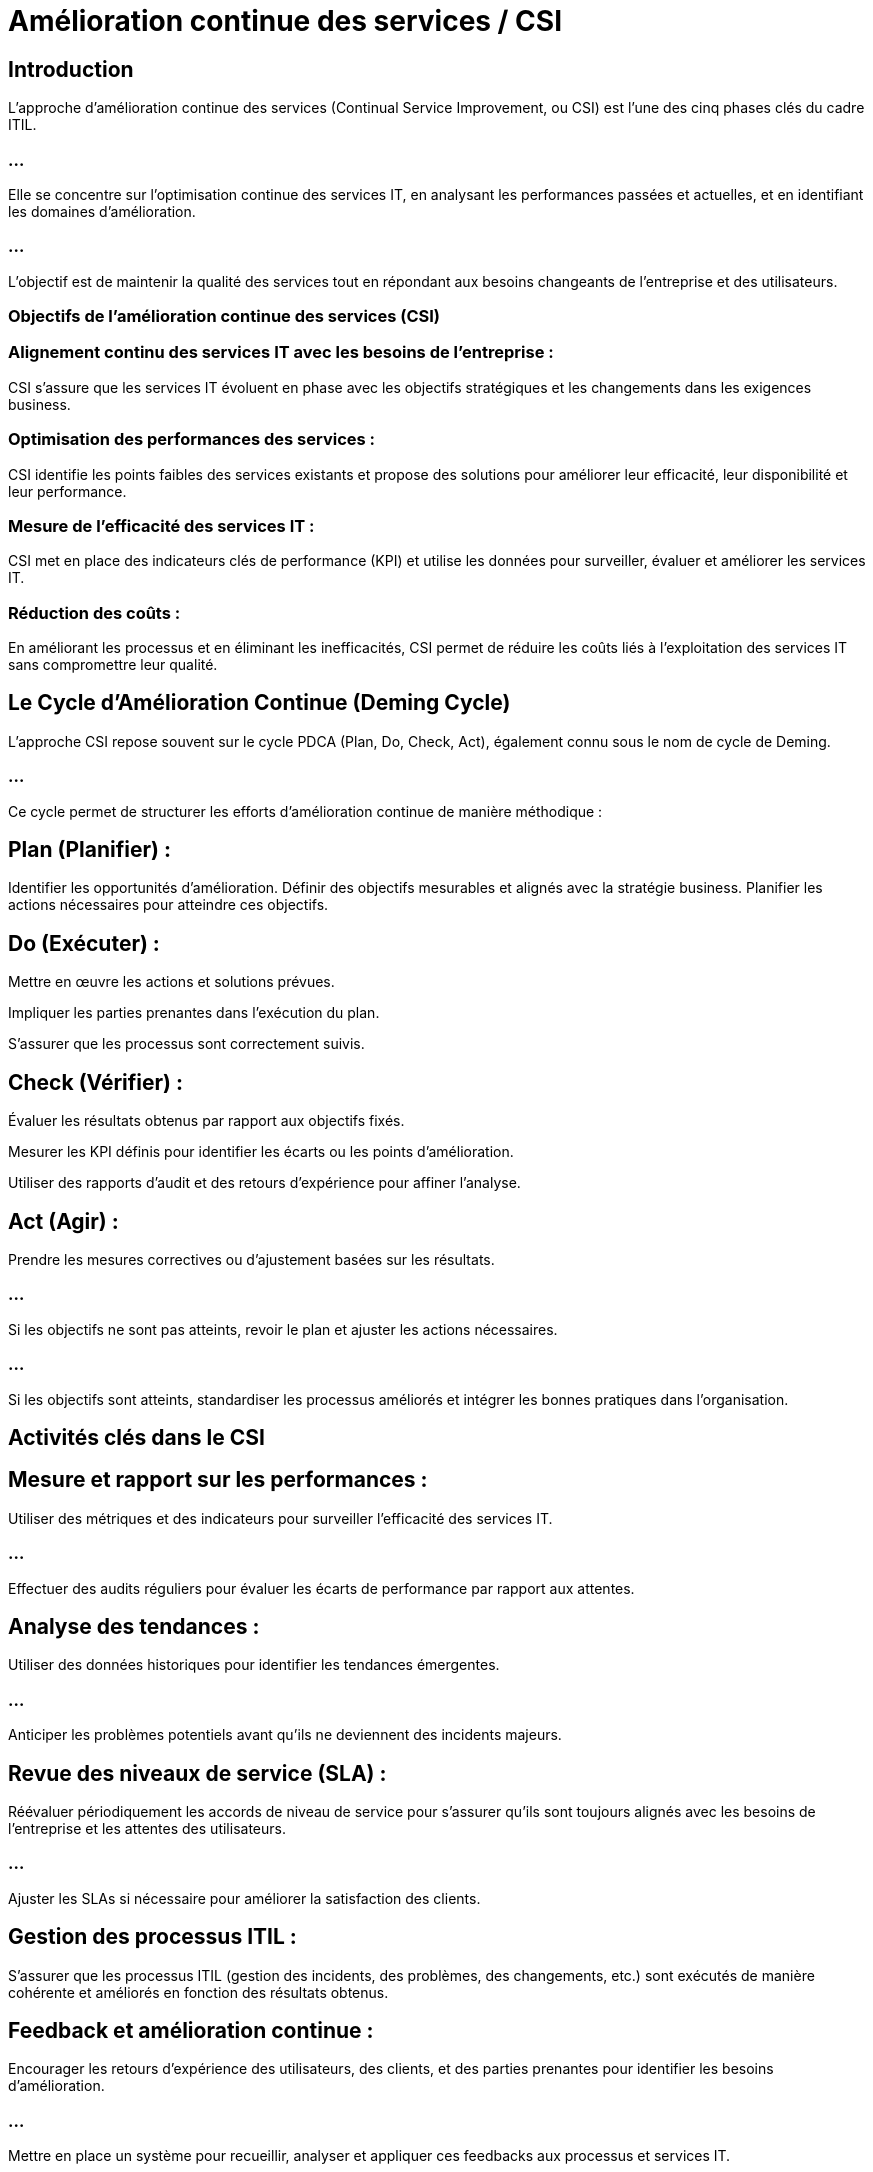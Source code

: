 = Amélioration continue des services / CSI

== Introduction

L'approche d'amélioration continue des services (Continual Service Improvement, ou CSI) est l'une des cinq phases clés du cadre ITIL. 

=== ...

Elle se concentre sur l'optimisation continue des services IT, en analysant les performances passées et actuelles, et en identifiant les domaines d'amélioration. 

=== ...

L'objectif est de maintenir la qualité des services tout en répondant aux besoins changeants de l'entreprise et des utilisateurs.

=== Objectifs de l'amélioration continue des services (CSI)


=== Alignement continu des services IT avec les besoins de l'entreprise : 


CSI s'assure que les services IT évoluent en phase avec les objectifs stratégiques et les changements dans les exigences business.

=== Optimisation des performances des services : 

CSI identifie les points faibles des services existants et propose des solutions pour améliorer leur efficacité, leur disponibilité et leur performance.

=== Mesure de l'efficacité des services IT : 

CSI met en place des indicateurs clés de performance (KPI) et utilise les données pour surveiller, évaluer et améliorer les services IT.

=== Réduction des coûts : 

En améliorant les processus et en éliminant les inefficacités, CSI permet de réduire les coûts liés à l'exploitation des services IT sans compromettre leur qualité.


== Le Cycle d'Amélioration Continue (Deming Cycle)

L'approche CSI repose souvent sur le cycle PDCA (Plan, Do, Check, Act), également connu sous le nom de cycle de Deming. 

=== ...

Ce cycle permet de structurer les efforts d'amélioration continue de manière méthodique :

== Plan (Planifier) :

Identifier les opportunités d'amélioration.
Définir des objectifs mesurables et alignés avec la stratégie business.
Planifier les actions nécessaires pour atteindre ces objectifs.

== Do (Exécuter) :

Mettre en œuvre les actions et solutions prévues.

Impliquer les parties prenantes dans l'exécution du plan.

S'assurer que les processus sont correctement suivis.

== Check (Vérifier) :

Évaluer les résultats obtenus par rapport aux objectifs fixés.


Mesurer les KPI définis pour identifier les écarts ou les points d'amélioration.

Utiliser des rapports d'audit et des retours d'expérience pour affiner l'analyse.

== Act (Agir) :

Prendre les mesures correctives ou d’ajustement basées sur les résultats.

=== ...

Si les objectifs ne sont pas atteints, revoir le plan et ajuster les actions nécessaires.

=== ...

Si les objectifs sont atteints, standardiser les processus améliorés et intégrer les bonnes pratiques dans l’organisation.


== Activités clés dans le CSI

== Mesure et rapport sur les performances :

Utiliser des métriques et des indicateurs pour surveiller l'efficacité des services IT.

=== ...

Effectuer des audits réguliers pour évaluer les écarts de performance par rapport aux attentes.

== Analyse des tendances :

Utiliser des données historiques pour identifier les tendances émergentes.

=== ...

Anticiper les problèmes potentiels avant qu'ils ne deviennent des incidents majeurs.

== Revue des niveaux de service (SLA) :

Réévaluer périodiquement les accords de niveau de service pour s'assurer qu'ils sont toujours alignés avec les besoins de l'entreprise et les attentes des utilisateurs.

=== ...

Ajuster les SLAs si nécessaire pour améliorer la satisfaction des clients.


== Gestion des processus ITIL :

S'assurer que les processus ITIL (gestion des incidents, des problèmes, des changements, etc.) sont exécutés de manière cohérente et améliorés en fonction des résultats obtenus.

== Feedback et amélioration continue :

Encourager les retours d'expérience des utilisateurs, des clients, et des parties prenantes pour identifier les besoins d'amélioration.

=== ...

Mettre en place un système pour recueillir, analyser et appliquer ces feedbacks aux processus et services IT.


== Le Modèle CSI en 7 étapes

Le modèle CSI d'ITIL est un processus structuré en sept étapes, qui aide à évaluer les performances et à identifier des opportunités d'amélioration. 


== Identifier ce qu’il faut mesurer :

Quels services ou processus doivent être mesurés pour évaluer leur performance ?

=== ...

Définir les métriques en fonction des objectifs business.

== Déterminer ce qui peut être mesuré :

S’assurer que les systèmes actuels permettent de mesurer les éléments identifiés.

=== ...

Définir les outils et les méthodes de mesure à utiliser.

== Rassembler les données :

Collecter les données nécessaires pour les mesures définies (ex. disponibilité, temps de réponse, incidents).

=== ...

Garantir que les données sont collectées de manière précise et régulière.

== Traiter les données :

Organiser et structurer les données collectées pour les rendre exploitables.


=== ...

Filtrer et préparer les données pour l’analyse.

== Analyser les données :

Examiner les données pour comprendre les performances réelles des services.

=== ...

Identifier les écarts, les tendances et les points d'amélioration.

== Présenter et utiliser les informations :

Communiquer les résultats de l'analyse aux parties prenantes.

=== ...

Utiliser ces informations pour influencer les décisions et prioriser les améliorations.

== Implémenter des actions correctives :

Proposer et mettre en œuvre des actions pour corriger les problèmes identifiés ou améliorer les services.

=== ...
Réévaluer régulièrement les mesures pour assurer l’efficacité des actions prises.

Avantages de l'approche CSI

=== Amélioration continue des services : 

CSI garantit que les services IT sont régulièrement évalués et améliorés, assurant leur alignement avec les besoins évolutifs de l'entreprise.

=== Meilleure satisfaction des utilisateurs : 

En répondant de manière proactive aux retours d'expérience des utilisateurs et en ajustant les services, CSI améliore la qualité et la satisfaction client.

=== Optimisation des ressources IT : 

Grâce à l'évaluation des processus et des services, CSI permet une meilleure gestion des ressources IT, en réduisant les gaspillages et en optimisant l'utilisation.

=== Réduction des risques et des coûts : 

En identifiant et corrigeant rapidement les inefficacités ou les problèmes, CSI contribue à réduire les risques opérationnels et les coûts associés aux pannes ou aux interruptions de service.












